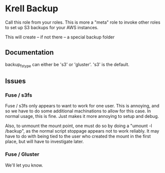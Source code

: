 * Krell Backup
  Call this role from your roles.
  This is more a "meta" role to invoke
  other roles to set up S3 backups for
  your AWS instances.

  This will create -- if not there -- a special
  backup folder

** Documentation
   backup_fs_type can either be 's3' or 'gluster'. 
   's3' is the default.

** Issues
*** Fuse / s3fs
    Fuse / s3fs only appears to want to work
    for one user. This is annoying, and so we
    have to do some additional machinations to
    allow for this case. In normal usage, this
    is fine. Just makes it more annoying to setup 
    and debug.
    
    Also, to unmount the mount point, one must do so
    by doing a "umount -l /backup", as the normal
    script stoppage appears not to work reliably.
    It may have to do with being tied to the user
    who created the mount in the first place, but
    will have to investigate later.
*** Fuse / Gluster
    We'll let you know.

